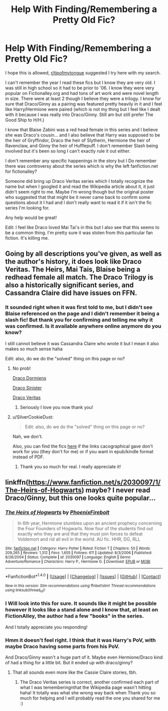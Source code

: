 #+TITLE: Help With Finding/Remembering a Pretty Old Fic?

* Help With Finding/Remembering a Pretty Old Fic?
:PROPERTIES:
:Author: SinistralLeanings
:Score: 4
:DateUnix: 1509874476.0
:DateShort: 2017-Nov-05
:END:
I hope this is allowed, [[/r/tipofmytongue][r/tipofmytongue]] suggested I try here with my search.

I can't remember the year I read these fics but I know they are very old. I was still in high school so it had to be prior to '06. I know they were very popular on Fictionalley.org and had tons of art work and were novel length in size. There were at least 2 though I believe they were a trilogy. I know for sure that Draco/Ginny as a pairing was featured pretty heavily in it and I feel like Harry/Hermione were paired (which is not my thing but I feel like I dealt with it because I was really into Draco/Ginny. Still am but still prefer The Good Ship to H/H.)

I know that Blaise Zabini was a red head female in this series and I believe she was Draco's cousin... and I also believe that Harry was supposed to be the heir of Gryffindor, Draco the heir of Slytherin, Hermione the heir of Ravenclaw, and Ginny the heir of Hufflepuff. I don't remember Slash being involved but it's been so long I can't exactly rule it out either.

I don't remember any specific happenings in the story but I Do remember there was controversy about the series which is why the left fanfiction.net for fictionalley?

Someone did bring up Draco Veritas series which I totally recognize the name but when I googled it and read the Wikipedia article about it, it just didn't seem right to me. Maybe I'm wrong though but the original poster who suggested that that might be it never came back to confirm some questions about it I had and I don't really want to read it if it isn't the fic series I'm looking for.

Any help would be great!

Edit: I feel like Draco loved Mai Tai's in this but I also see that this seems to be a common thing. I'm pretty sure it was stolen from this particular fan fiction. It's killing me.


** Going by all descriptions you've given, as well as the author's history, it does look like Draco Veritas. The Heirs, Mai Tais, Blaise being a redhead female all match. The Draco Trilogy is also a historically significant series, and Cassandra Claire did have issues on FFN.
:PROPERTIES:
:Score: 6
:DateUnix: 1509876724.0
:DateShort: 2017-Nov-05
:END:

*** It sounded right when it was first told to me, but I didn't see Blaise referenced on the page and I didn't remember it being a slash fic! But thank you for confirming and telling me why it was confirmed. Is it available anywhere online anymore do you know?

I still cannot believe it was Cassandra Claire who wrote it but I mean it also makes so much sense haha

Edit: also, do we do the "solved" thing on this page or no?
:PROPERTIES:
:Author: SinistralLeanings
:Score: 2
:DateUnix: 1509876982.0
:DateShort: 2017-Nov-05
:END:

**** No prob!

[[http://broomcupboard.net/fanfiction/DracoDormiens.pdf][Draco Dormiens]]

[[http://broomcupboard.net/fanfiction/DracoSinister.pdf][Draco Sinister]]

[[http://broomcupboard.net/fanfiction/DracoVeritas.pdf][Draco Veritas]]
:PROPERTIES:
:Score: 3
:DateUnix: 1509877191.0
:DateShort: 2017-Nov-05
:END:

***** Seriously I love you now thank you!
:PROPERTIES:
:Author: SinistralLeanings
:Score: 1
:DateUnix: 1509895994.0
:DateShort: 2017-Nov-05
:END:


**** u/SilverCookieDust:
#+begin_quote
  Edit: also, do we do the "solved" thing on this page or no?
#+end_quote

Nah, we don't.

Also, you can find the fics [[https://drive.google.com/open?id=0BwfE6l6RtZAsWUstaDFiN0M5aFE][here]] if the links cacographical gave don't work for you (they don't for me) or if you want in epub/kindle format instead of PDF.
:PROPERTIES:
:Author: SilverCookieDust
:Score: 3
:DateUnix: 1509884254.0
:DateShort: 2017-Nov-05
:END:

***** Thank you so much for real. I really appreciate it!
:PROPERTIES:
:Author: SinistralLeanings
:Score: 1
:DateUnix: 1509885812.0
:DateShort: 2017-Nov-05
:END:


** linkffn([[https://www.fanfiction.net/s/2030097/1/The-Heirs-of-Hogwarts]]) maybe? I never read Draco/Ginny, but this one looks quite popular...
:PROPERTIES:
:Author: romana03
:Score: 1
:DateUnix: 1509875173.0
:DateShort: 2017-Nov-05
:END:

*** [[http://www.fanfiction.net/s/2030097/1/][*/The Heirs of Hogwarts/*]] by [[https://www.fanfiction.net/u/103449/PhoenixFirebolt][/PhoenixFirebolt/]]

#+begin_quote
  In 6th year, Hermione stumbles upon an ancient prophecy concerning the Four Founders of Hogwarts. Now four of the students find out exactly who they are and that they must join forces to defeat Voldemort and rid all evil in the world. AU fic. HHR, DG, RLL
#+end_quote

^{/Site/: [[http://www.fanfiction.net/][fanfiction.net]] *|* /Category/: Harry Potter *|* /Rated/: Fiction T *|* /Chapters/: 50 *|* /Words/: 209,265 *|* /Reviews/: 1,312 *|* /Favs/: 1,605 *|* /Follows/: 611 *|* /Updated/: 8/3/2006 *|* /Published/: 8/26/2004 *|* /Status/: Complete *|* /id/: 2030097 *|* /Language/: English *|* /Genre/: Adventure/Romance *|* /Characters/: Harry P., Hermione G. *|* /Download/: [[http://www.ff2ebook.com/old/ffn-bot/index.php?id=2030097&source=ff&filetype=epub][EPUB]] or [[http://www.ff2ebook.com/old/ffn-bot/index.php?id=2030097&source=ff&filetype=mobi][MOBI]]}

--------------

*FanfictionBot*^{1.4.0} *|* [[[https://github.com/tusing/reddit-ffn-bot/wiki/Usage][Usage]]] | [[[https://github.com/tusing/reddit-ffn-bot/wiki/Changelog][Changelog]]] | [[[https://github.com/tusing/reddit-ffn-bot/issues/][Issues]]] | [[[https://github.com/tusing/reddit-ffn-bot/][GitHub]]] | [[[https://www.reddit.com/message/compose?to=tusing][Contact]]]

^{/New in this version: Slim recommendations using/ ffnbot!slim! /Thread recommendations using/ linksub(thread_id)!}
:PROPERTIES:
:Author: FanfictionBot
:Score: 1
:DateUnix: 1509875184.0
:DateShort: 2017-Nov-05
:END:


*** I Will look into this for sure. It sounds like it might be possible however it looks like a stand alone and I know that, at least on FictionAlley, the author had a few "books" in the series.

And I totally appreciate you responding!
:PROPERTIES:
:Author: SinistralLeanings
:Score: 1
:DateUnix: 1509875560.0
:DateShort: 2017-Nov-05
:END:


*** Hmm it doesn't feel right. I think that it was Harry's PoV, with maybe Draco having some parts from his PoV.

And Draco/Ginny wasn't a huge part of it. Maybe even Hermione/Draco kind of had a thing for a little bit. But it ended up with draco/ginny?
:PROPERTIES:
:Author: SinistralLeanings
:Score: 1
:DateUnix: 1509876003.0
:DateShort: 2017-Nov-05
:END:

**** That all sounds even more like the Cassie Claire stories, tbh.
:PROPERTIES:
:Author: romana03
:Score: 3
:DateUnix: 1509877137.0
:DateShort: 2017-Nov-05
:END:

***** The Draco Veritas series is correct, another confirmed each part of what I was tememberingnthat the Wikipedia page wasn't hitting haha! It totally was what she wrong way back when Thank you so much for helping and I will probably read the one you shared for me :)
:PROPERTIES:
:Author: SinistralLeanings
:Score: 2
:DateUnix: 1509877808.0
:DateShort: 2017-Nov-05
:END:
